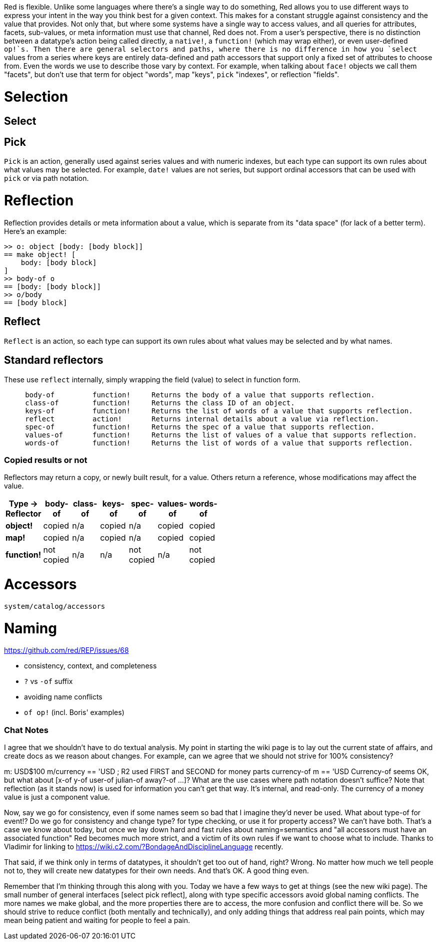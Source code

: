 Red is flexible. Unlike some languages where there's a single way to do something, Red allows you to use different ways to express your intent in the way you think best for a given context. This makes for a constant struggle against consistency and the value that provides. Not only that, but where some systems have a single way to access values, and all queries for attributes, facets, sub-values, or meta information must use that channel, Red does not. From a user's perspective, there is no distinction between a datatype's action being called directly, a `native!`, a `function!` (which may wrap either), or even user-defined `op!`s. Then there are general selectors and paths, where there is no difference in how you `select` values from a series where keys are entirely data-defined and path accessors that support only a fixed set of attributes to choose from. Even the words we use to describe those vary by context. For example, when talking about `face!` objects we call them "facets", but don't use that term for object "words", map "keys", `pick` "indexes", or reflection "fields".


# Selection

## Select

## Pick

`Pick` is an action, generally used against series values and with numeric indexes, but each type can support its own rules about what values may be selected. For example, `date!` values are not series, but support ordinal accessors that can be used with `pick` or via path notation.

# Reflection

Reflection provides details or meta information about a value, which is separate from its "data space" (for lack of a better term). Here's an example:
```
>> o: object [body: [body block]]
== make object! [
    body: [body block]
]
>> body-of o
== [body: [body block]]
>> o/body
== [body block]
```


## Reflect

`Reflect` is an action, so each type can support its own rules about what values may be selected and by what names. 

## Standard reflectors

These use `reflect` internally, simply wrapping the field (value) to select in function form.

```
     body-of         function!     Returns the body of a value that supports reflection.
     class-of        function!     Returns the class ID of an object.
     keys-of         function!     Returns the list of words of a value that supports reflection.
     reflect         action!       Returns internal details about a value via reflection.
     spec-of         function!     Returns the spec of a value that supports reflection.
     values-of       function!     Returns the list of values of a value that supports reflection.
     words-of        function!     Returns the list of words of a value that supports reflection.
```

### Copied results or not

Reflectors may return a copy, or newly built result, for a value. Others return a reference, whose modifications may affect the value.

[width="50%", options="header"]
|===

|Type -> Reflector |body-of|class-of|keys-of|spec-of|values-of|words-of
|*object!*|copied|n/a|copied|n/a|copied|copied
|*map!*|copied|n/a|copied|n/a|copied|copied
|*function!*|not copied|n/a|n/a|not copied|n/a|not copied
|===

# Accessors

`system/catalog/accessors`

# Naming

https://github.com/red/REP/issues/68

- consistency, context, and completeness
- `?` vs `-of` suffix
- avoiding name conflicts
- `of op!` (incl. Boris' examples)


### Chat Notes

I agree that we shouldn't have to do textual analysis. My point in starting the wiki page is to lay out the current state of affairs, and create docs as we reason about changes. For example, can we agree that we should not strive for 100% consistency?

m: USD$100
m/currency == 'USD      ; R2 used FIRST and SECOND for money parts
currency-of m == 'USD
Currency-of seems OK, but what about [x-of y-of user-of julian-of away?-of ...]? What are the use cases where path notation doesn't suffice? Note that reflection (as it stands now) is used for information you can't get that way. It's internal, and read-only. The currency of a money value is just a component value.

Now, say we go for consistency, even if some names seem so bad that I imagine they'd never be used. What about type-of for event!? Do we go for consistency and change type? for type checking, or use it for property access? We can't have both. That's a case we know about today, but once we lay down hard and fast rules about naming=semantics and "all accessors must have an associated function" Red becomes much more strict, and a victim of its own rules if we want to choose what to include. Thanks to Vladimir for linking to https://wiki.c2.com/?BondageAndDisciplineLanguage recently.

That said, if we think only in terms of datatypes, it shouldn't get too out of hand, right? Wrong. No matter how much we tell people not to, they will create new datatypes for their own needs. And that's OK. A good thing even.

Remember that I'm thinking through this along with you. Today we have a few ways to get at things (see the new wiki page). The small number of general interfaces [select pick reflect], along with type specific accessors avoid global naming conflicts. The more names we make global, and the more properties there are to access, the more confusion and conflict there will be. So we should strive to reduce conflict (both mentally and technically), and only adding things that address real pain points, which may mean being patient and waiting for people to feel a pain.
